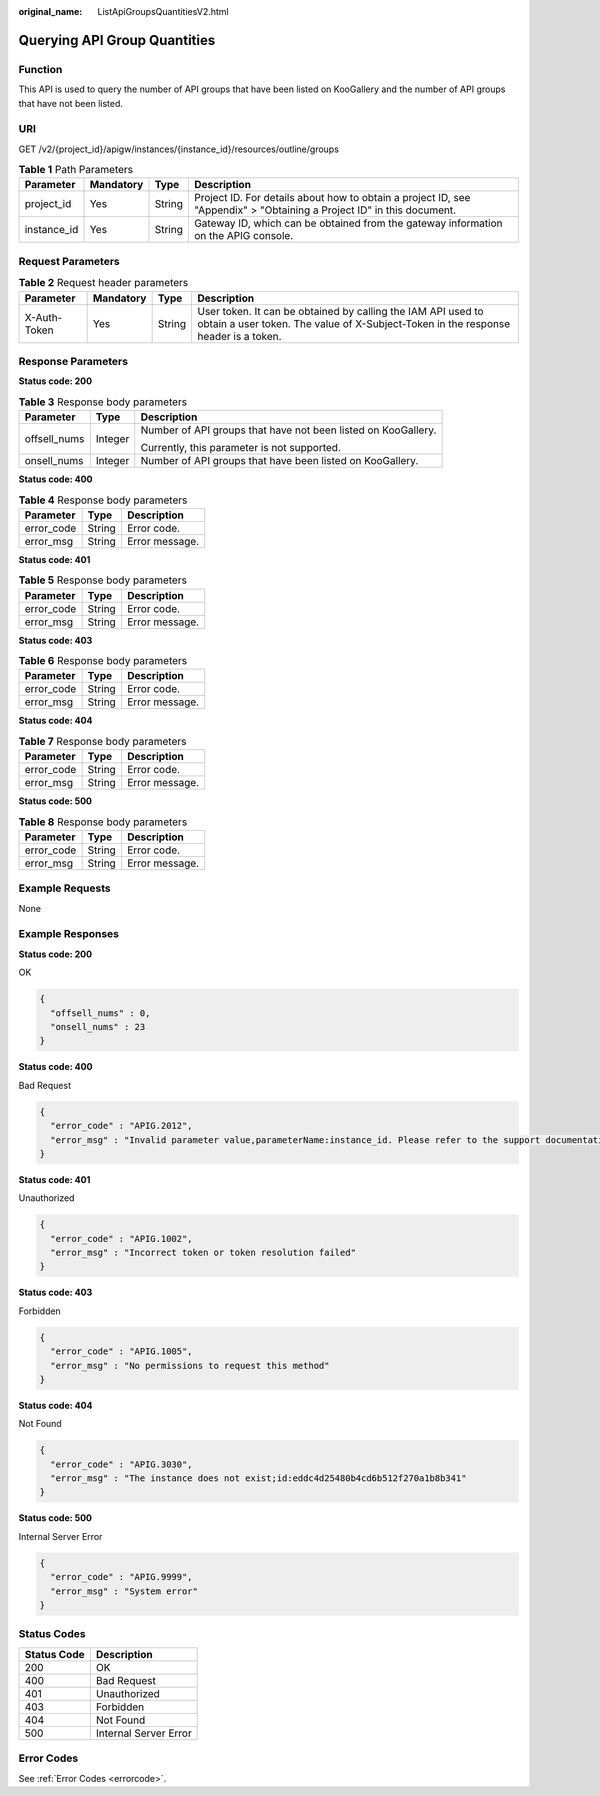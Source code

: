 :original_name: ListApiGroupsQuantitiesV2.html

.. _ListApiGroupsQuantitiesV2:

Querying API Group Quantities
=============================

Function
--------

This API is used to query the number of API groups that have been listed on KooGallery and the number of API groups that have not been listed.

URI
---

GET /v2/{project_id}/apigw/instances/{instance_id}/resources/outline/groups

.. table:: **Table 1** Path Parameters

   +-------------+-----------+--------+-----------------------------------------------------------------------------------------------------------------------+
   | Parameter   | Mandatory | Type   | Description                                                                                                           |
   +=============+===========+========+=======================================================================================================================+
   | project_id  | Yes       | String | Project ID. For details about how to obtain a project ID, see "Appendix" > "Obtaining a Project ID" in this document. |
   +-------------+-----------+--------+-----------------------------------------------------------------------------------------------------------------------+
   | instance_id | Yes       | String | Gateway ID, which can be obtained from the gateway information on the APIG console.                                   |
   +-------------+-----------+--------+-----------------------------------------------------------------------------------------------------------------------+

Request Parameters
------------------

.. table:: **Table 2** Request header parameters

   +--------------+-----------+--------+----------------------------------------------------------------------------------------------------------------------------------------------------+
   | Parameter    | Mandatory | Type   | Description                                                                                                                                        |
   +==============+===========+========+====================================================================================================================================================+
   | X-Auth-Token | Yes       | String | User token. It can be obtained by calling the IAM API used to obtain a user token. The value of X-Subject-Token in the response header is a token. |
   +--------------+-----------+--------+----------------------------------------------------------------------------------------------------------------------------------------------------+

Response Parameters
-------------------

**Status code: 200**

.. table:: **Table 3** Response body parameters

   +-----------------------+-----------------------+---------------------------------------------------------------+
   | Parameter             | Type                  | Description                                                   |
   +=======================+=======================+===============================================================+
   | offsell_nums          | Integer               | Number of API groups that have not been listed on KooGallery. |
   |                       |                       |                                                               |
   |                       |                       | Currently, this parameter is not supported.                   |
   +-----------------------+-----------------------+---------------------------------------------------------------+
   | onsell_nums           | Integer               | Number of API groups that have been listed on KooGallery.     |
   +-----------------------+-----------------------+---------------------------------------------------------------+

**Status code: 400**

.. table:: **Table 4** Response body parameters

   ========== ====== ==============
   Parameter  Type   Description
   ========== ====== ==============
   error_code String Error code.
   error_msg  String Error message.
   ========== ====== ==============

**Status code: 401**

.. table:: **Table 5** Response body parameters

   ========== ====== ==============
   Parameter  Type   Description
   ========== ====== ==============
   error_code String Error code.
   error_msg  String Error message.
   ========== ====== ==============

**Status code: 403**

.. table:: **Table 6** Response body parameters

   ========== ====== ==============
   Parameter  Type   Description
   ========== ====== ==============
   error_code String Error code.
   error_msg  String Error message.
   ========== ====== ==============

**Status code: 404**

.. table:: **Table 7** Response body parameters

   ========== ====== ==============
   Parameter  Type   Description
   ========== ====== ==============
   error_code String Error code.
   error_msg  String Error message.
   ========== ====== ==============

**Status code: 500**

.. table:: **Table 8** Response body parameters

   ========== ====== ==============
   Parameter  Type   Description
   ========== ====== ==============
   error_code String Error code.
   error_msg  String Error message.
   ========== ====== ==============

Example Requests
----------------

None

Example Responses
-----------------

**Status code: 200**

OK

.. code-block::

   {
     "offsell_nums" : 0,
     "onsell_nums" : 23
   }

**Status code: 400**

Bad Request

.. code-block::

   {
     "error_code" : "APIG.2012",
     "error_msg" : "Invalid parameter value,parameterName:instance_id. Please refer to the support documentation"
   }

**Status code: 401**

Unauthorized

.. code-block::

   {
     "error_code" : "APIG.1002",
     "error_msg" : "Incorrect token or token resolution failed"
   }

**Status code: 403**

Forbidden

.. code-block::

   {
     "error_code" : "APIG.1005",
     "error_msg" : "No permissions to request this method"
   }

**Status code: 404**

Not Found

.. code-block::

   {
     "error_code" : "APIG.3030",
     "error_msg" : "The instance does not exist;id:eddc4d25480b4cd6b512f270a1b8b341"
   }

**Status code: 500**

Internal Server Error

.. code-block::

   {
     "error_code" : "APIG.9999",
     "error_msg" : "System error"
   }

Status Codes
------------

=========== =====================
Status Code Description
=========== =====================
200         OK
400         Bad Request
401         Unauthorized
403         Forbidden
404         Not Found
500         Internal Server Error
=========== =====================

Error Codes
-----------

See :ref:`Error Codes <errorcode>`.
